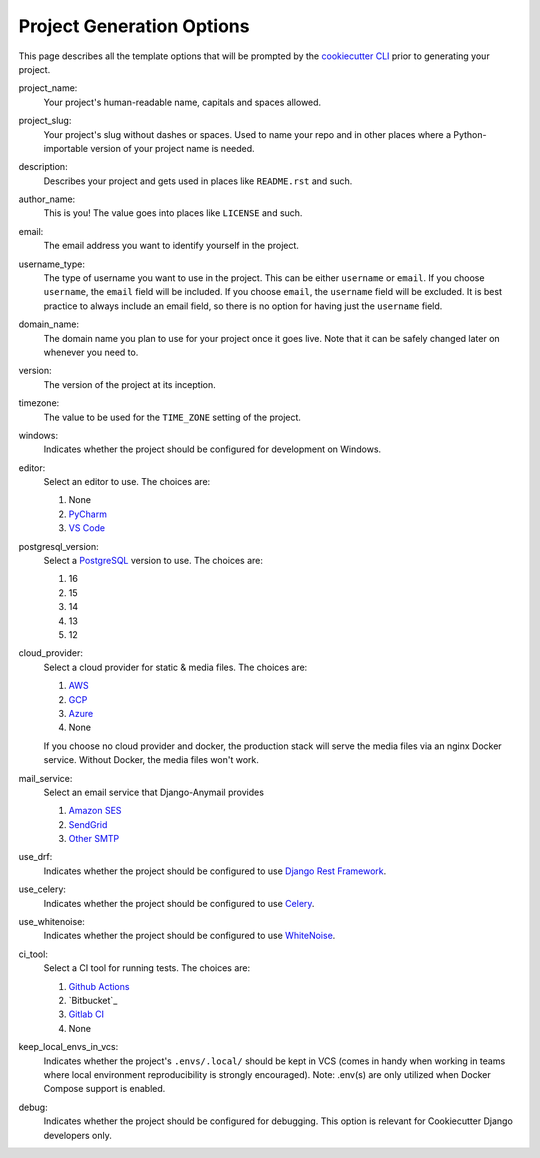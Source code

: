 .. _template-options:

Project Generation Options
==========================

This page describes all the template options that will be prompted by the `cookiecutter CLI`_ prior to generating your project.

.. _cookiecutter CLI: https://github.com/cookiecutter/cookiecutter

project_name:
    Your project's human-readable name, capitals and spaces allowed.

project_slug:
    Your project's slug without dashes or spaces. Used to name your repo
    and in other places where a Python-importable version of your project name
    is needed.

description:
    Describes your project and gets used in places like ``README.rst`` and such.

author_name:
    This is you! The value goes into places like ``LICENSE`` and such.

email:
    The email address you want to identify yourself in the project.

username_type:
    The type of username you want to use in the project. This can be either
    ``username`` or ``email``. If you choose ``username``, the ``email`` field
    will be included. If you choose ``email``, the ``username`` field will be
    excluded. It is best practice to always include an email field, so there is
    no option for having just the ``username`` field.

domain_name:
    The domain name you plan to use for your project once it goes live.
    Note that it can be safely changed later on whenever you need to.

version:
    The version of the project at its inception.

timezone:
    The value to be used for the ``TIME_ZONE`` setting of the project.

windows:
    Indicates whether the project should be configured for development on Windows.

editor:
    Select an editor to use. The choices are:

    1. None
    2. PyCharm_
    3. `VS Code`_

postgresql_version:
    Select a PostgreSQL_ version to use. The choices are:

    1. 16
    2. 15
    3. 14
    4. 13
    5. 12

cloud_provider:
    Select a cloud provider for static & media files. The choices are:

    1. AWS_
    2. GCP_
    3. Azure_
    4. None

    If you choose no cloud provider and docker, the production stack will serve the media files via an nginx Docker service. Without Docker, the media files won't work.

mail_service:
    Select an email service that Django-Anymail provides

    1. `Amazon SES`_
    2. SendGrid_
    3. `Other SMTP`_

use_drf:
    Indicates whether the project should be configured to use `Django Rest Framework`_.

use_celery:
    Indicates whether the project should be configured to use Celery_.

use_whitenoise:
    Indicates whether the project should be configured to use WhiteNoise_.

ci_tool:
    Select a CI tool for running tests. The choices are:

    1. `Github Actions`_
    2. `Bitbucket`_
    3. `Gitlab CI`_
    4. None

keep_local_envs_in_vcs:
    Indicates whether the project's ``.envs/.local/`` should be kept in VCS
    (comes in handy when working in teams where local environment reproducibility
    is strongly encouraged).
    Note: .env(s) are only utilized when Docker Compose support is enabled.

debug:
    Indicates whether the project should be configured for debugging.
    This option is relevant for Cookiecutter Django developers only.


.. _MIT: https://opensource.org/licenses/MIT
.. _BSD: https://opensource.org/licenses/BSD-3-Clause
.. _GPLv3: https://www.gnu.org/licenses/gpl.html
.. _Apache Software License 2.0: http://www.apache.org/licenses/LICENSE-2.0

.. _PyCharm: https://www.jetbrains.com/pycharm/
.. _VS Code: https://github.com/microsoft/vscode

.. _Docker: https://github.com/docker/docker
.. _Docker Compose: https://docs.docker.com/compose/
.. _devcontainer: https://containers.dev/

.. _PostgreSQL: https://www.postgresql.org/docs/

.. _Gulp: https://github.com/gulpjs/gulp
.. _Webpack: https://webpack.js.org

.. _AWS: https://aws.amazon.com/s3/
.. _GCP: https://cloud.google.com/storage/
.. _Azure: https://azure.microsoft.com/en-us/products/storage/blobs/

.. _Amazon SES: https://aws.amazon.com/ses/
.. _SendGrid: https://sendgrid.com
.. _Other SMTP: https://anymail.readthedocs.io/en/stable/

.. _Django Rest Framework: https://github.com/encode/django-rest-framework/

.. _Django Compressor: https://github.com/django-compressor/django-compressor

.. _Celery: https://github.com/celery/celery

.. _Mailpit: https://github.com/axllent/mailpit

.. _Sentry: https://github.com/getsentry/sentry

.. _WhiteNoise: https://github.com/evansd/whitenoise

.. _GitLab CI: https://docs.gitlab.com/ee/ci/

.. _Github Actions: https://docs.github.com/en/actions
